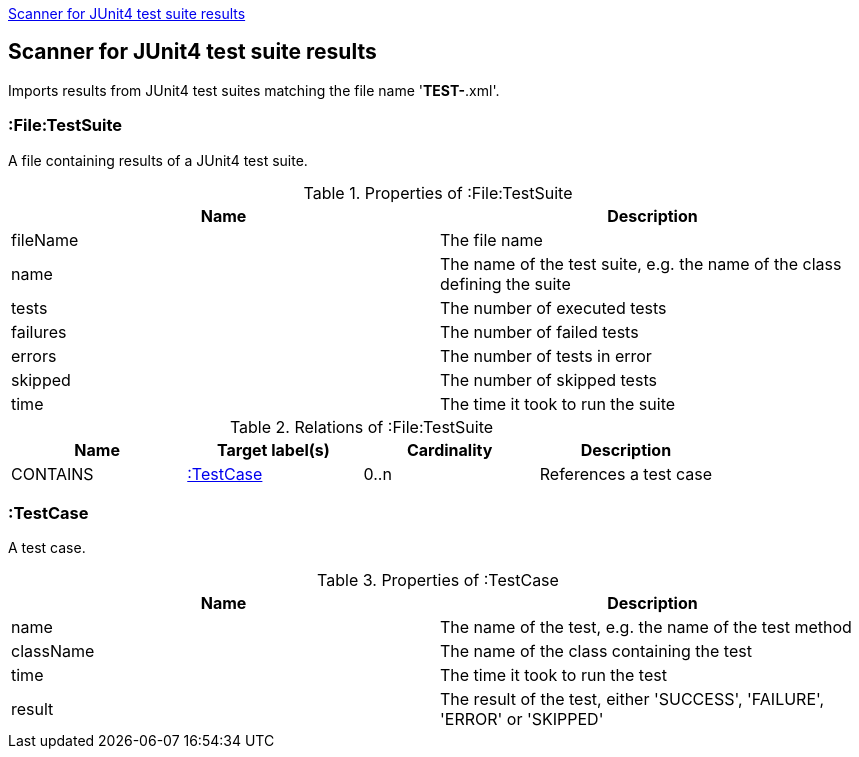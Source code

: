 <<Junit4TestSuiteScanner>>
[[Junit4TestSuiteScanner]]
== Scanner for JUnit4 test suite results
Imports results from JUnit4 test suites matching the file name '*TEST-*.xml'.

[[:File:TestSuite]]
=== :File:TestSuite
A file containing results of a JUnit4 test suite.

.Properties of :File:TestSuite
[options="header"]
|====
| Name     | Description
| fileName | The file name
| name     | The name of the test suite, e.g. the name of the class defining the suite
| tests    | The number of executed tests
| failures | The number of failed tests
| errors   | The number of tests in error
| skipped  | The number of skipped tests
| time     | The time it took to run the suite
|====

.Relations of :File:TestSuite
[options="header"]
|====
| Name     | Target label(s) | Cardinality | Description
| CONTAINS | <<:TestCase>>   | 0..n        | References a test case
|====

[[:TestCase]]
=== :TestCase
A test case.

.Properties of :TestCase
[options="header"]
|====
| Name             | Description
| name             | The name of the test, e.g. the name of the test method
| className        | The name of the class containing the test
| time             | The time it took to run the test
| result           | The result of the test, either 'SUCCESS', 'FAILURE', 'ERROR' or 'SKIPPED'
|====
